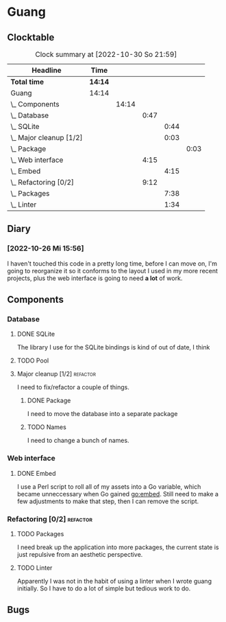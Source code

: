 # -*- mode: org; fill-column: 78; -*-
# Time-stamp: <2022-10-30 21:59:55 krylon>
#
#+TAGS: optimize(o) refactor(r) bug(b) feature(f) architecture(a)
#+TAGS: web(w) database(d) javascript(j)
#+TODO: TODO(t) IMPLEMENT(i) TEST(e) RESEARCH(r) | DONE(d)
#+TODO: MEDITATE(m) PLANNING(p) REFINE(n) | FAILED(f) CANCELLED(c) SUSPENDED(s)
#+TODO: EXPERIMENT(x) |
#+PRIORITIES: A G D

* Guang
** Clocktable
   #+BEGIN: clocktable :scope file :maxlevel 20
   #+CAPTION: Clock summary at [2022-10-30 So 21:59]
   | Headline                    | Time    |       |      |      |      |
   |-----------------------------+---------+-------+------+------+------|
   | *Total time*                | *14:14* |       |      |      |      |
   |-----------------------------+---------+-------+------+------+------|
   | Guang                       | 14:14   |       |      |      |      |
   | \_  Components              |         | 14:14 |      |      |      |
   | \_    Database              |         |       | 0:47 |      |      |
   | \_      SQLite              |         |       |      | 0:44 |      |
   | \_      Major cleanup [1/2] |         |       |      | 0:03 |      |
   | \_        Package           |         |       |      |      | 0:03 |
   | \_    Web interface         |         |       | 4:15 |      |      |
   | \_      Embed               |         |       |      | 4:15 |      |
   | \_    Refactoring [0/2]     |         |       | 9:12 |      |      |
   | \_      Packages            |         |       |      | 7:38 |      |
   | \_      Linter              |         |       |      | 1:34 |      |
   #+END:
** Diary
*** [2022-10-26 Mi 15:56]
    I haven't touched this code in a pretty long time, before I can move on,
    I'm going to reorganize it so it conforms to the layout I used in my more
    recent projects, plus the web interface is going to need *a lot* of work.
** Components
*** Database
**** DONE SQLite
     CLOSED: [2022-10-27 Do 18:36]
     :LOGBOOK:
     CLOCK: [2022-10-27 Do 17:52]--[2022-10-27 Do 18:36] =>  0:44
     :END:
     The library I use for the SQLite bindings is kind of out of date, I think
**** TODO Pool
**** Major cleanup [1/2]                                           :refactor:
     I need to fix/refactor a couple of things.
***** DONE Package
      CLOSED: [2022-10-27 Do 19:45]
      :LOGBOOK:
      CLOCK: [2022-10-27 Do 19:41]--[2022-10-27 Do 19:44] =>  0:03
      :END:
      I need to move the database into a separate package
***** TODO Names
      I need to change a bunch of names.
*** Web interface
**** DONE Embed
     CLOSED: [2022-10-26 Mi 20:42]
     :LOGBOOK:
     CLOCK: [2022-10-26 Mi 16:27]--[2022-10-26 Mi 20:42] =>  4:15
     :END:
     I use a Perl script to roll all of my assets into a Go variable, which
     became unneccessary when Go gained go:embed. Still need to make a few
     adjustments to make that step, then I can remove the script.
*** Refactoring [0/2]                                              :refactor:
**** TODO Packages
     :LOGBOOK:
     CLOCK: [2022-10-29 Sa 18:01]--[2022-10-30 So 00:33] =>  6:32
     CLOCK: [2022-10-27 Do 19:45]--[2022-10-27 Do 20:51] =>  1:06
     :END:
     I need break up the application into more packages, the current state is
     just repulsive from an aesthetic perspective.
**** TODO Linter
     :LOGBOOK:
     CLOCK: [2022-10-30 So 20:25]--[2022-10-30 So 21:59] =>  1:34
     :END:
     Apparently I was not in the habit of using a linter when I wrote guang
     initially. So I have to do a lot of simple but tedious work to do.
** Bugs
